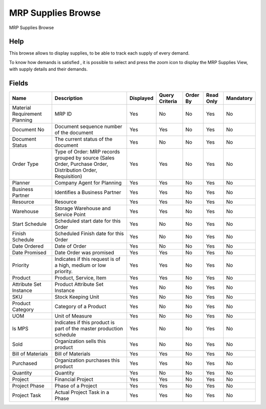 
.. _smart-browse-mrpsuppliesbrowse:

===================
MRP Supplies Browse
===================

MRP Supplies Browse

Help
====
This browse allows to display supplies, to be able to track each supply of every demand.

To know how demands is satisfied , it is possible to select and press the zoom icon to display the MRP Supplies View, with supply details and their demands.

.. seealso::
    :ref:`window-mrpsuppliesview`


Fields
======


=============================  ===========================================================================================================  =========  ==============  ========  =========  =========
Name                           Description                                                                                                  Displayed  Query Criteria  Order By  Read Only  Mandatory
=============================  ===========================================================================================================  =========  ==============  ========  =========  =========
Material Requirement Planning  MRP ID                                                                                                       Yes        No              No        Yes        No       
Document No                    Document sequence number of the document                                                                     Yes        Yes             No        Yes        No       
Document Status                The current status of the document                                                                           Yes        No              No        Yes        No       
Order Type                     Type of Order: MRP records grouped by source (Sales Order, Purchase Order, Distribution Order, Requisition)  Yes        Yes             No        Yes        No       
Planner                        Company Agent for Planning                                                                                   Yes        Yes             No        Yes        No       
Business Partner               Identifies a Business Partner                                                                                Yes        Yes             No        Yes        No       
Resource                       Resource                                                                                                     Yes        Yes             No        Yes        No       
Warehouse                      Storage Warehouse and Service Point                                                                          Yes        Yes             No        Yes        No       
Start Schedule                 Scheduled start date for this Order                                                                          Yes        No              No        Yes        No       
Finish Schedule                Scheduled Finish date for this Order                                                                         Yes        No              No        Yes        No       
Date Ordered                   Date of Order                                                                                                Yes        No              No        Yes        No       
Date Promised                  Date Order was promised                                                                                      Yes        Yes             No        Yes        No       
Priority                       Indicates if this request is of a high, medium or low priority.                                              Yes        Yes             No        Yes        No       
Product                        Product, Service, Item                                                                                       Yes        Yes             No        Yes        No       
Attribute Set Instance         Product Attribute Set Instance                                                                               Yes        No              No        Yes        No       
SKU                            Stock Keeping Unit                                                                                           Yes        No              No        Yes        No       
Product Category               Category of a Product                                                                                        Yes        No              No        Yes        No       
UOM                            Unit of Measure                                                                                              Yes        No              No        Yes        No       
Is MPS                         Indicates if this product is part of the master production schedule                                          Yes        No              No        Yes        No       
Sold                           Organization sells this product                                                                              Yes        No              No        Yes        No       
Bill of Materials              Bill of Materials                                                                                            Yes        Yes             No        Yes        No       
Purchased                      Organization purchases this product                                                                          Yes        Yes             No        Yes        No       
Quantity                       Quantity                                                                                                     Yes        No              No        Yes        No       
Project                        Financial Project                                                                                            Yes        Yes             No        Yes        No       
Project Phase                  Phase of a Project                                                                                           Yes        Yes             No        Yes        No       
Project Task                   Actual Project Task in a Phase                                                                               Yes        Yes             No        Yes        No       
=============================  ===========================================================================================================  =========  ==============  ========  =========  =========
